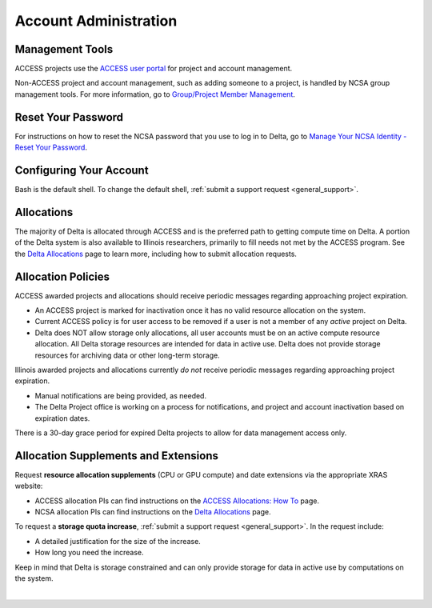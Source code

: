 Account Administration
========================

.. _mgmt_tools:

Management Tools
-----------------

ACCESS projects use the `ACCESS user portal <https://support.access-ci.org/>`_ for project and account management.

Non-ACCESS project and account management, such as adding someone to a project, is handled by NCSA group management tools. For more information, go to `Group/Project Member Management <https://docs.ncsa.illinois.edu/en/latest/account-mgmt/group-mgmt.html#group-mgmt>`_.

Reset Your Password
--------------------

For instructions on how to reset the NCSA password that you use to log in to Delta, go to `Manage Your NCSA Identity - Reset Your Password <https://docs.ncsa.illinois.edu/en/latest/account-mgmt/identity-mgmt.html#reset-your-password>`_.

Configuring Your Account
----------------------------

Bash is the default shell. To change the default shell, :ref:`submit a support request <general_support>`.

Allocations
-------------

The majority of Delta is allocated through ACCESS and is the preferred path to getting compute time on Delta. A portion of the Delta system is also available to Illinois researchers, primarily to fill needs not met by the ACCESS program. See the `Delta Allocations <https://delta.ncsa.illinois.edu/delta-allocations/>`_ page to learn more, including how to submit allocation requests.

Allocation Policies
-----------------------

ACCESS awarded projects and allocations should receive periodic messages regarding approaching project expiration.

- An ACCESS project is marked for inactivation once it has no valid resource allocation on the system.
- Current ACCESS policy is for user access to be removed if a user is not a member of any *active* project on Delta.
- Delta does NOT allow storage only allocations, all user accounts must be on an active compute resource allocation. All Delta storage resources are intended for data in active use. Delta does not provide storage resources for archiving data or other long-term storage.

Illinois awarded projects and allocations currently *do not* receive periodic messages regarding approaching project expiration.

- Manual notifications are being provided, as needed.
- The Delta Project office is working on a process for notifications, and project and account inactivation based on expiration dates.

There is a 30-day grace period for expired Delta projects to allow for data management access only.

.. _all_sup:

Allocation Supplements and Extensions
---------------------------------------

Request **resource allocation supplements** (CPU or GPU compute) and date extensions via the appropriate XRAS website:

- ACCESS allocation PIs can find instructions on the `ACCESS Allocations: How To <https://allocations.access-ci.org/how-to>`_ page.
- NCSA allocation PIs can find instructions on the `Delta Allocations <https://wiki.ncsa.illinois.edu/display/USSPPRT/Delta+Allocations#DeltaAllocations-Requestingan%22Extension%22or%22Supplement%22foranexistingDeltaallocation>`_ page.

To request a **storage quota increase**, :ref:`submit a support request <general_support>`. In the request include:

- A detailed justification for the size of the increase.
- How long you need the increase.

Keep in mind that Delta is storage constrained and can only provide storage for data in active use by computations on the system.

|
